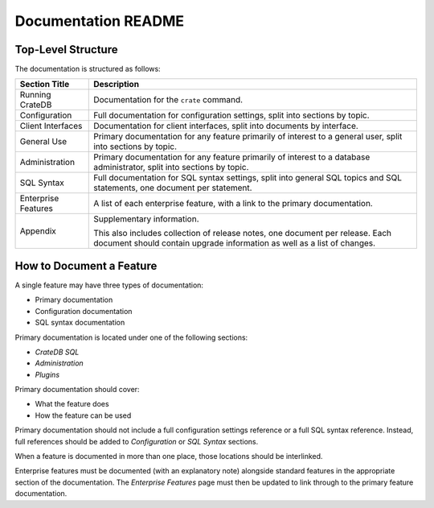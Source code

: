 ====================
Documentation README
====================

Top-Level Structure
===================

The documentation is structured as follows:

+------------------------+----------------------------------------------------+
| Section Title          | Description                                        |
+========================+====================================================+
| Running CrateDB        | Documentation for the ``crate`` command.           |
+------------------------+----------------------------------------------------+
| Configuration          | Full documentation for configuration settings,     |
|                        | split into sections by topic.                      |
+------------------------+----------------------------------------------------+
| Client Interfaces      | Documentation for client interfaces, split         |
|                        | into documents by interface.                       |
+------------------------+----------------------------------------------------+
| General Use            | Primary documentation for any feature primarily of |
|                        | interest to a general user, split into sections by |
|                        | topic.                                             |
+------------------------+----------------------------------------------------+
| Administration         | Primary documentation for any feature primarily of |
|                        | interest to a database administrator, split into   |
|                        | sections by topic.                                 |
+------------------------+----------------------------------------------------+
| SQL Syntax             | Full documentation for SQL syntax settings, split  |
|                        | into general SQL topics and SQL statements, one    |
|                        | document per statement.                            |
+------------------------+----------------------------------------------------+
| Enterprise Features    | A list of each enterprise feature, with a link     |
|                        | to the primary documentation.                      |
+------------------------+----------------------------------------------------+
| Appendix               | Supplementary information.                         |
|                        |                                                    |
|                        | This also includes collection of release notes,    |
|                        | one document per release. Each document should     |
|                        | contain upgrade information as well as a list of   |
|                        | changes.                                           |
+------------------------+----------------------------------------------------+

How to Document a Feature
=========================

A single feature may have three types of documentation:

- Primary documentation
- Configuration documentation
- SQL syntax documentation

Primary documentation is located under one of the following sections:

- *CrateDB SQL*
- *Administration*
- *Plugins*

Primary documentation should cover:

- What the feature does
- How the feature can be used

Primary documentation should not include a full configuration settings
reference or a full SQL syntax reference. Instead, full references should be
added to *Configuration* or *SQL Syntax* sections.

When a feature is documented in more than one place, those locations should be
interlinked.

Enterprise features must be documented (with an explanatory note) alongside
standard features in the appropriate section of the documentation. The
*Enterprise Features* page must then be updated to link through to the primary
feature documentation.
